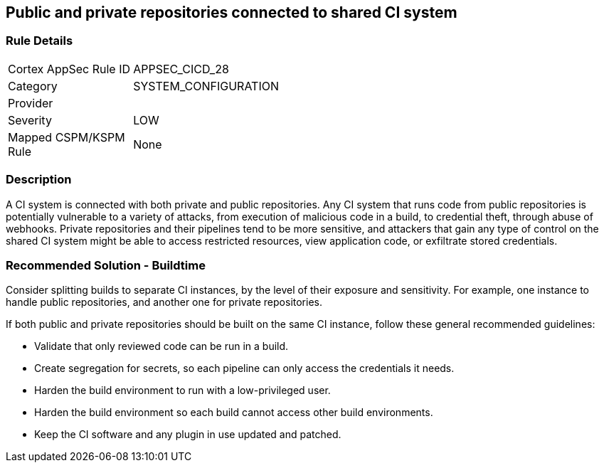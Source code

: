 == Public and private repositories connected to shared CI system

=== Rule Details

[width=45%]
|===
|Cortex AppSec Rule ID |APPSEC_CICD_28
|Category |SYSTEM_CONFIGURATION
|Provider |
|Severity |LOW
|Mapped CSPM/KSPM Rule |None
|===


=== Description 

A CI system is connected with both private and public repositories. Any CI system that runs code from public repositories is potentially vulnerable to a variety of attacks, from execution of malicious code in a build, to credential theft, through abuse of webhooks. Private repositories and their pipelines tend to be more sensitive, and attackers that gain any type of control on the shared CI system might be able to access restricted resources, view application code, or exfiltrate stored credentials.

=== Recommended Solution - Buildtime

Consider splitting builds to separate CI instances, by the level of their exposure and sensitivity. For example, one instance to handle public repositories, and another one for private repositories.

If both public and private repositories should be built on the same CI instance, follow these general recommended guidelines:

* Validate that only reviewed code can be run in a build.

* Create segregation for secrets, so each pipeline can only access the credentials it needs.

* Harden the build environment to run with a low-privileged user.

* Harden the build environment so each build cannot access other build environments.

* Keep the CI software and any plugin in use updated and patched.


